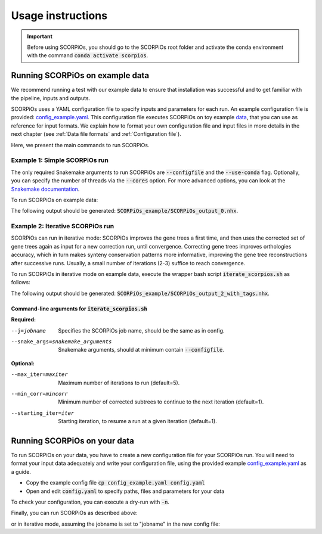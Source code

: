 Usage instructions
==================

.. important::
	Before using SCORPiOs, you should go to the SCORPiOs root folder and activate the conda environment with the command :code:`conda activate scorpios`.

Running SCORPiOs on example data
--------------------------------

We recommend running a test with our example data to ensure that installation was successful and to get familiar with the pipeline, inputs and outputs.

SCORPiOs uses a YAML configuration file to specify inputs and parameters for each run. An example configuration file is provided: `config_example.yaml <https://github.com/DyogenIBENS/SCORPIOS/blob/master/config_example.yaml>`_. This configuration file executes SCORPiOs on toy example `data <https://github.com/DyogenIBENS/SCORPIOS/blob/master/data/example/>`_, that you can use as reference for input formats. We explain how to format your own configuration file and input files in more details in the next chapter (see :ref:`Data file formats` and :ref:`Configuration file`).

Here, we present the main commands to run SCORPiOs.

Example 1: Simple SCORPiOs run
^^^^^^^^^^^^^^^^^^^^^^^^^^^^^^
 
The only required Snakemake arguments to run SCORPiOs are :code:`--configfile` and the :code:`--use-conda` flag. Optionally, you can specify the number of threads via the :code:`--cores` option. For more advanced options, you can look at the `Snakemake documentation <https://snakemake.readthedocs.io/en/stable/>`_.

To run SCORPiOs on example data:

.. prompt:: bash

	 snakemake --configfile config_example.yaml --use-conda --cores 4

The following output should be generated: :code:`SCORPiOs_example/SCORPiOs_output_0.nhx`.

Example 2: Iterative SCORPiOs run
^^^^^^^^^^^^^^^^^^^^^^^^^^^^^^^^^

SCORPiOs can run in iterative mode: SCORPiOs improves the gene trees a first time, and then uses the corrected set of gene trees again as input for a new correction run, until convergence. Correcting gene trees improves orthologies accuracy, which in turn makes synteny conservation patterns more informative, improving the gene tree reconstructions after successive runs. Usually, a small number of iterations (2-3) suffice to reach convergence.

To run SCORPiOs in iterative mode on example data, execute the wrapper bash script :code:`iterate_scorpios.sh` as follows:

.. prompt:: bash

	 bash iterate_scorpios.sh --j=example --snake_args="--configfile config_example.yaml"


The following output should be generated: :code:`SCORPiOs_example/SCORPiOs_output_2_with_tags.nhx`.

Command-line arguments for :code:`iterate_scorpios.sh`
""""""""""""""""""""""""""""""""""""""""""""""""""""""

**Required:**

--j=jobname  Specifies the SCORPiOs job name,
             should be the same as in config.

--snake_args=snakemake_arguments  Snakemake arguments, should at minimum contain :code:`--configfile`.

**Optional:**

--max_iter=maxiter  Maximum number of iterations to run (default=5).

--min_corr=mincorr  Minimum number of corrected subtrees to continue to the next iteration (default=1).

--starting_iter=iter  Starting iteration, to resume a run at a given iteration (default=1).


Running SCORPiOs on your data
-----------------------------

To run SCORPiOs on your data, you have to create a new configuration file for your SCORPiOs run. You will need to format your input data adequately and write your configuration file, using the provided example `config_example.yaml <https://github.com/DyogenIBENS/SCORPIOS/blob/master/config_example.yaml>`_ as a guide.

* Copy the example config file :code:`cp config_example.yaml config.yaml`
* Open and edit :code:`config.yaml` to specify paths, files and parameters for your data

To check your configuration, you can execute a dry-run with :code:`-n`.

.. prompt:: bash

	 snakemake --configfile config.yaml --use-conda -n

Finally, you can run SCORPiOs as described above:

.. prompt:: bash

	 snakemake --configfile config.yaml --use-conda

or in iterative mode, assuming the jobname is set to "jobname" in the new config file:

.. prompt:: bash

	 bash iterate_scorpios.sh --j=jobname --snake_args="--configfile config.yaml"
